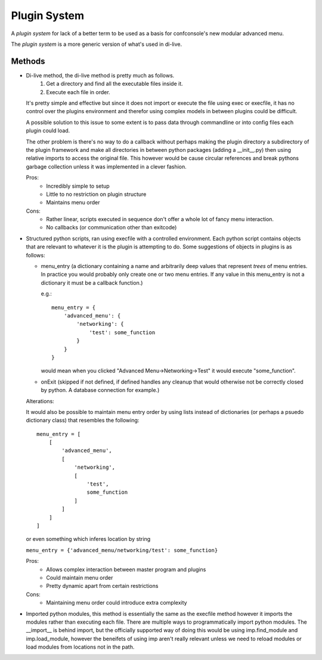 Plugin System
=============

A `plugin system` for lack of a better term to be used as a basis for confconsole's
new modular advanced menu.

The `plugin system` is a more generic version of what's used in di-live.



Methods
-------

-   Di-live method, the di-live method is pretty much as follows.
        1. Get a directory and find all the executable files inside it.
        2. Execute each file in order.

    It's pretty simple and effective but since it does not import or
    execute the file using exec or execfile, it has no control over the
    plugins environment and therefor using complex models in between
    plugins could be difficult.

    A possible solution to this issue to some extent is to pass data
    through commandline or into config files each plugin could load.

    The other problem is there's no way to do a callback without perhaps
    making the plugin directory a subdirectory of the plugin framework
    and make all directories in between python packages (adding a __init__.py)
    then using relative imports to access the original file. This however
    would be cause circular references and break pythons garbage collection
    unless it was implemented in a clever fashion.
    
    Pros:
        - Incredibly simple to setup
        - Little to no restriction on plugin structure
        - Maintains menu order

    Cons:
        - Rather linear, scripts executed in sequence don't offer a whole lot
          of fancy menu interaction.
        - No callbacks (or communication other than exitcode)


-   Structured python scripts, ran using execfile with a controlled
    environment. Each python script contains objects that are relevant to
    whatever it is the plugin is attempting to do. Some suggestions of
    objects in plugins is as follows:

    - menu_entry (a dictionary containing a name and arbitrarily deep
      values that represent `trees` of menu entries. In practice you would
      probably only create one or two menu entries. If any value in this
      menu_entry is not a dictionary it must be a callback function.)

      e.g.::
      
        menu_entry = {
            'advanced_menu': {
                'networking': {
                    'test': some_function
                }
            }
        }


      would mean when you clicked "Advanced Menu->Networking->Test" it would
      execute "some_function".

    - onExit (skipped if not defined, if defined handles any cleanup that
      would otherwise not be correctly closed by python. A database connection
      for example.)

    Alterations:

    It would also be possible to maintain menu entry order by using lists
    instead of dictionaries (or perhaps a psuedo dictionary class) that
    resembles the following::

        menu_entry = [
            [
                'advanced_menu',
                [
                    'networking',
                    [
                        'test',
                        some_function
                    ]
                ]
            ]
        ]

    or even something which inferes location by string

    ``menu_entry = {'advanced_menu/networking/test': some_function}``

    Pros:
        - Allows complex interaction between master program and plugins
        - Could maintain menu order
        - Pretty dynamic apart from certain restrictions

    Cons:
        - Maintaining menu order could introduce extra complexity


-   Imported python modules, this method is essentially the same as the
    execfile method however it imports the modules rather than executing
    each file. There are multiple ways to programmatically import python
    modules. The __import__ is behind import, but the officially supported
    way of doing this would be using imp.find_module and imp.load_module,
    however the beneifets of using imp aren't really relevant unless we need
    to reload modules or load modules from locations not in the path.

    
